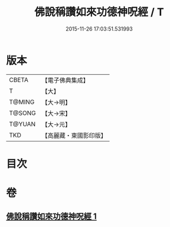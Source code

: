 #+TITLE: 佛說稱讚如來功德神呪經 / T
#+DATE: 2015-11-26 17:03:51.531993
* 版本
 |     CBETA|【電子佛典集成】|
 |         T|【大】     |
 |    T@MING|【大→明】   |
 |    T@SONG|【大→宋】   |
 |    T@YUAN|【大→元】   |
 |       TKD|【高麗藏・東國影印版】|

* 目次
* 卷
** [[file:KR6j0579_001.txt][佛說稱讚如來功德神呪經 1]]
